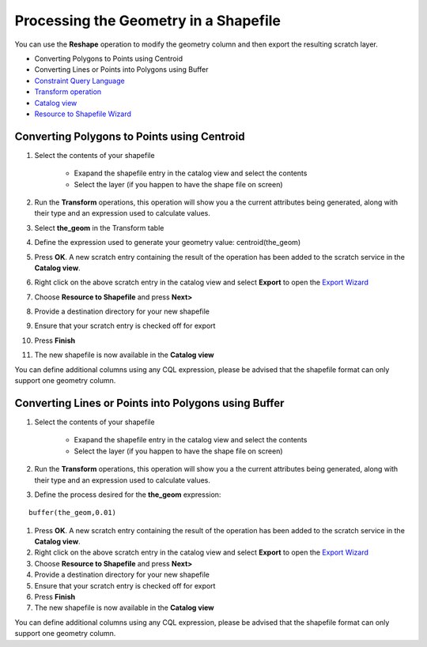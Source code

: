 


Processing the Geometry in a Shapefile
~~~~~~~~~~~~~~~~~~~~~~~~~~~~~~~~~~~~~~

You can use the **Reshape** operation to modify the geometry column
and then export the resulting scratch layer.


+ Converting Polygons to Points using Centroid
+ Converting Lines or Points into Polygons using Buffer



+ `Constraint Query Language`_



+ `Transform operation`_
+ `Catalog view`_
+ `Resource to Shapefile Wizard`_




Converting Polygons to Points using Centroid
============================================


#. Select the contents of your shapefile

    + Exapand the shapefile entry in the catalog view and select the
      contents
    + Select the layer (if you happen to have the shape file on screen)

#. Run the **Transform** operations, this operation will show you a
   the current attributes being generated, along with their type and an
   expression used to calculate values.
#. Select **the_geom** in the Transform table
#. Define the expression used to generate your geometry value:
   centroid(the_geom)
#. Press **OK**. A new scratch entry containing the result of the
   operation has been added to the scratch service in the **Catalog
   view**.
#. Right click on the above scratch entry in the catalog view and
   select **Export** to open the `Export Wizard`_
#. Choose **Resource to Shapefile** and press **Next>**
#. Provide a destination directory for your new shapefile
#. Ensure that your scratch entry is checked off for export
#. Press **Finish**
#. The new shapefile is now available in the **Catalog view**


You can define additional columns using any CQL expression, please be
advised that the shapefile format can only support one geometry
column.



Converting Lines or Points into Polygons using Buffer
=====================================================


#. Select the contents of your shapefile

    + Exapand the shapefile entry in the catalog view and select the
      contents
    + Select the layer (if you happen to have the shape file on screen)

#. Run the **Transform** operations, this operation will show you a
   the current attributes being generated, along with their type and an
   expression used to calculate values.
#. Define the process desired for the **the_geom** expression:

::

    buffer(the_geom,0.01)


#. Press **OK**. A new scratch entry containing the result of the
   operation has been added to the scratch service in the **Catalog
   view**.
#. Right click on the above scratch entry in the catalog view and
   select **Export** to open the `Export Wizard`_
#. Choose **Resource to Shapefile** and press **Next>**
#. Provide a destination directory for your new shapefile
#. Ensure that your scratch entry is checked off for export
#. Press **Finish**
#. The new shapefile is now available in the **Catalog view**


You can define additional columns using any CQL expression, please be
advised that the shapefile format can only support one geometry
column.

.. _Constraint Query Language: Constraint Query Language.html
.. _Catalog view: Catalog view.html
.. _Export Wizard: Export Wizard.html
.. _Transform operation: Transform operation.html
.. _Resource to Shapefile Wizard: Resource to Shapefile Wizard.html


